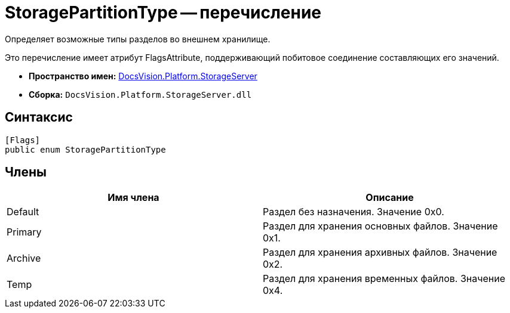 = StoragePartitionType -- перечисление

Определяет возможные типы разделов во внешнем хранилище.

Это перечисление имеет атрибут FlagsAttribute, поддерживающий побитовое соединение составляющих его значений.

* *Пространство имен:* xref:api/DocsVision/Platform/StorageServer/StorageServer_NS.adoc[DocsVision.Platform.StorageServer]
* *Сборка:* `DocsVision.Platform.StorageServer.dll`

== Синтаксис

[source,csharp]
----
[Flags]
public enum StoragePartitionType
----

== Члены

[cols=",",options="header"]
|===
|Имя члена |Описание
|Default |Раздел без назначения. Значение 0x0.
|Primary |Раздел для хранения основных файлов. Значение 0x1.
|Archive |Раздел для хранения архивных файлов. Значение 0x2.
|Temp |Раздел для хранения временных файлов. Значение 0x4.
|===
